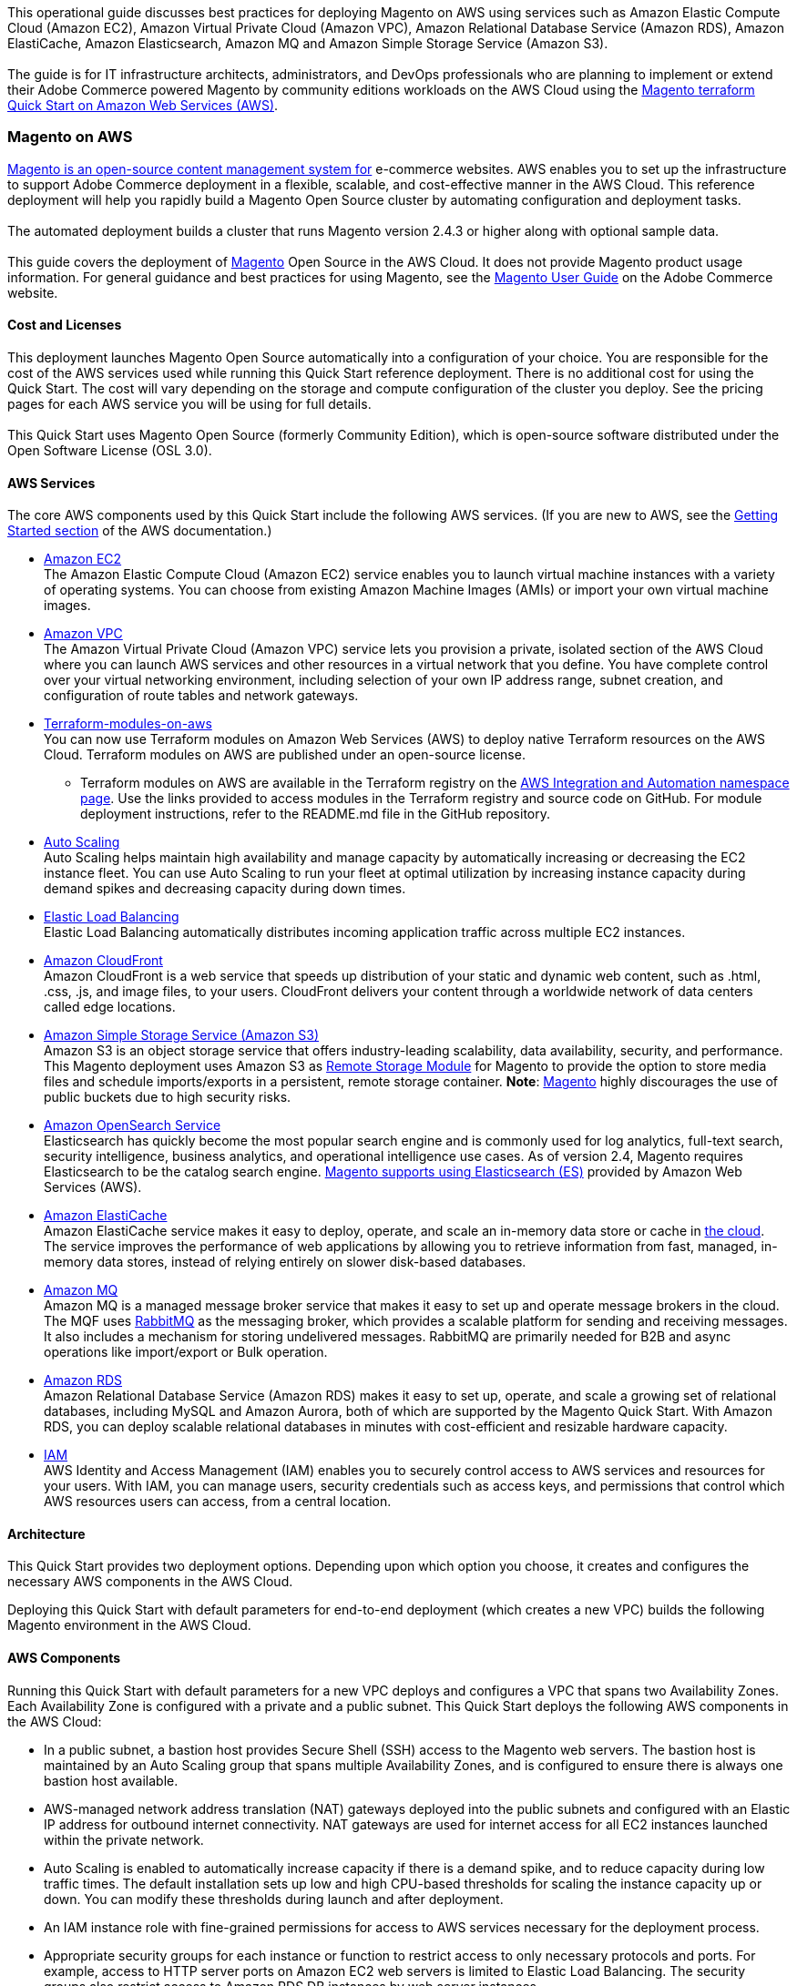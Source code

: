 This operational guide discusses best practices for deploying Magento on AWS using services
such as Amazon Elastic Compute Cloud (Amazon EC2), Amazon Virtual Private Cloud
(Amazon VPC), Amazon Relational Database Service (Amazon RDS), Amazon ElastiCache,
Amazon Elasticsearch, Amazon MQ and Amazon Simple Storage Service (Amazon S3). +
{blank} +
The guide is for IT infrastructure architects, administrators, and DevOps professionals
who are planning to implement or extend their Adobe Commerce powered Magento by community
editions workloads on the AWS Cloud using the
https://github.com/aws-ia/terraform-adobe-magento[Magento terraform Quick Start on Amazon Web Services (AWS)^].

=== Magento on AWS

https://magento.com/products/magento-open-source[Magento is an open-source content management system for^]
e-commerce websites. AWS enables you to set up the infrastructure to support Adobe Commerce
deployment in a flexible, scalable, and cost-effective manner in the AWS Cloud. This
reference deployment will help you rapidly build a Magento Open Source cluster by automating
configuration and deployment tasks. +
{blank} +
The automated deployment builds a cluster that runs Magento version 2.4.3 or higher along
with optional sample data. +
{blank} +
This guide covers the deployment of https://magento.com/products/magento-open-source[Magento^]
Open Source in the AWS Cloud. It does not provide Magento product usage information. For
general guidance and best practices for using Magento, see the
http://docs.magento.com/m2/ce/user_guide/getting-started.html[Magento User Guide^] on the 
Adobe Commerce website.

==== Cost and Licenses

This deployment launches Magento Open Source automatically into a configuration of your choice.
You are responsible for the cost of the AWS services used while running this Quick Start
reference deployment. There is no additional cost for using the Quick Start. The cost will
vary depending on the storage and compute configuration of the cluster you deploy.
See the pricing pages for each AWS service you will be using for full details. +
{blank} +
This Quick Start uses Magento Open Source (formerly Community Edition), which is open-source
software distributed under the Open Software License (OSL 3.0).

==== AWS Services

The core AWS components used by this Quick Start include the following AWS services. (If you
are new to AWS, see the https://aws.amazon.com/getting-started/[Getting Started section^]
of the AWS documentation.)

* http://aws.amazon.com/documentation/ec2/[Amazon EC2^] +
The Amazon Elastic Compute Cloud (Amazon EC2) service enables you to launch virtual machine
instances with a variety of operating systems. You can choose from existing Amazon Machine
Images (AMIs) or import your own virtual machine images.
* http://aws.amazon.com/documentation/vpc/[Amazon VPC^] +
The Amazon Virtual Private Cloud (Amazon VPC) service lets you provision a private,
isolated section of the AWS Cloud where you can launch AWS services and other resources
in a virtual network that you define. You have complete control over your virtual
networking environment, including selection of your own IP address range, subnet creation,
and configuration of route tables and network gateways.
* https://aws.amazon.com/quickstart/architecture/terraform-modules-on-aws/[Terraform-modules-on-aws^] +
You can now use Terraform modules on Amazon Web Services (AWS) to deploy native Terraform
resources on the AWS Cloud. Terraform modules on AWS are published under an open-source
license.
** Terraform modules on AWS are available in the Terraform registry on the 
https://registry.terraform.io/namespaces/aws-ia[AWS Integration and Automation namespace page^].
Use the links provided to access modules in the Terraform registry and source code on
GitHub. For module deployment instructions, refer to the README.md file in the GitHub
repository.
* https://aws.amazon.com/documentation/autoscaling/[Auto Scaling^] +
Auto Scaling helps maintain high availability and manage capacity by automatically
increasing or decreasing the EC2 instance fleet. You can use Auto Scaling to run your
fleet at optimal utilization by increasing instance capacity during demand spikes and
decreasing capacity during down times.
* http://aws.amazon.com/documentation/elastic-load-balancing/[Elastic Load Balancing^] +
Elastic Load Balancing automatically distributes incoming application traffic across
multiple EC2 instances.
* https://docs.aws.amazon.com/cloudfront/index.html[Amazon CloudFront] +
Amazon CloudFront is a web service that speeds up distribution of your static and
dynamic web content, such as .html, .css, .js, and image files, to your users.
CloudFront delivers your content through a worldwide network of data centers called
edge locations.
* https://aws.amazon.com/s3[Amazon Simple Storage Service (Amazon S3)^] +
Amazon S3 is an object storage service that offers industry-leading scalability,
data availability, security, and performance. This Magento deployment uses Amazon
S3 as https://devdocs.magento.com/guides/v2.4/config-guide/remote-storage/config-remote-storage.html[Remote Storage Module^]
for Magento to provide the option to store media files and schedule imports/exports
in a persistent, remote storage container.
*Note*: https://devdocs.magento.com/guides/v2.4/config-guide/remote-storage/config-remote-storage-aws-s3.html[Magento^] 
highly discourages the use of public buckets due to high security risks.
* https://aws.amazon.com/opensearch-service/the-elk-stack/what-is-elasticsearch/[Amazon OpenSearch Service^] +
Elasticsearch has quickly become the most popular search engine and is commonly used
for log analytics, full-text search, security intelligence, business analytics, and
operational intelligence use cases. As of version 2.4, Magento requires Elasticsearch
to be the catalog search engine. 
https://devdocs.magento.com/guides/v2.4/install-gde/prereq/es-aws.html[Magento supports using Elasticsearch (ES)^]
provided by Amazon Web Services (AWS).
* https://aws.amazon.com/documentation/elasticache/[Amazon ElastiCache^] +
Amazon ElastiCache service makes it easy to deploy, operate, and scale an in-memory
data store or cache in
https://aws.amazon.com/what-is-cloud-computing/[the cloud^].
The service improves the performance of web applications by allowing you to retrieve
information from fast, managed, in-memory data stores, instead of relying entirely on
slower disk-based databases.
* https://docs.aws.amazon.com/amazon-mq/[Amazon MQ^] +
Amazon MQ is a managed message broker service that makes it easy to set up and operate
message brokers in the cloud. The MQF uses http://www.rabbitmq.com[RabbitMQ^] as the messaging
broker, which provides a scalable platform for sending and receiving messages. It also
includes a mechanism for storing undelivered messages. RabbitMQ are primarily needed for
B2B and async operations like import/export or Bulk operation.
* http://aws.amazon.com/documentation/rds/[Amazon RDS^] +
Amazon Relational Database Service (Amazon RDS) makes it easy to set up, operate, and
scale a growing set of relational databases, including MySQL and Amazon Aurora, both
of which are supported by the Magento Quick Start. With Amazon RDS, you can deploy
scalable relational databases in minutes with cost-efficient and resizable hardware
capacity.
* http://aws.amazon.com/documentation/iam/[IAM^] +
AWS Identity and Access Management (IAM) enables you to securely control access to
AWS services and resources for your users. With IAM, you can manage users, security
credentials such as access keys, and permissions that control which AWS resources users
can access, from a central location.

==== Architecture
This Quick Start provides two deployment options. Depending upon which option you choose,
it creates and configures the necessary AWS components in the AWS Cloud.

Deploying this Quick Start with default parameters for end-to-end deployment
(which creates a new VPC) builds the following Magento environment in the AWS Cloud.


==== AWS Components

Running this Quick Start with default parameters for a new VPC deploys and configures
a VPC that spans two Availability Zones. Each Availability Zone is configured with a
private and a public subnet. This Quick Start deploys the following AWS components in
the AWS Cloud:

* In a public subnet, a bastion host provides Secure Shell (SSH) access to the Magento
web servers. The bastion host is maintained by an Auto Scaling group that spans multiple
Availability Zones, and is configured to ensure there is always one bastion host available.
* AWS-managed network address translation (NAT) gateways deployed into the public subnets
and configured with an Elastic IP address for outbound internet connectivity. NAT
gateways are used for internet access for all EC2 instances launched within the private
network.
* Auto Scaling is enabled to automatically increase capacity if there is a demand spike,
and to reduce capacity during low traffic times. The default installation sets up low
and high CPU-based thresholds for scaling the instance capacity up or down. You can
modify these thresholds during launch and after deployment.
* An IAM instance role with fine-grained permissions for access to AWS services
necessary for the deployment process.
* Appropriate security groups for each instance or function to restrict access to
only necessary protocols and ports. For example, access to HTTP server ports on Amazon
EC2 web servers is limited to Elastic Load Balancing. The security groups also restrict
access to Amazon RDS DB instances by web server instances.

image::architecture_diagram.png[]

*Figure 1: Quick Start architecture for Magento*

Architecture Flow of AWS Components

* Amazon CloudFront is deployed as a content delivery network (CDN). CloudFront speeds up distribution of static and dynamic web content.
* First Elastic Load Balancing (Application Load Balancer) distributes traffic across Varnish instances in an AWS Auto Scaling group in multiple Availability Zones.
* Varnish deployed on Amazon Ec2, Varnish Cache is a web application accelerator caching HTTP reverse proxy. Balancer distributes traffic from Varnish Cache across the AWS Auto Scaling group of Magento instances in multiple Availability Zones.
* Second Elastic Load Balancing (Application Load Balancer) distributes traffic from Varnish Cache across the AWS Auto Scaling group of Magento instances in multiple Availability Zones.
* Magento web server on Amazon Ec2 instances launched in the private subnets.
* Amazon Elasticsearch Service for Magento catalog search.
* An Amazon ElastiCache cluster with the Redis cache engine launched in the private subnets.
* Either an Amazon RDS for MySQL or an Amazon Aurora database engine deployed via Amazon RDS in the first private subnet. If you choose Multi-AZ deployment, a synchronously replicated secondary database is deployed in the second private subnet. This provides high availability and built-in automated failover from the primary database.
* Amazon S3 created as remote storage for web server instances to store shared media files.
* Amazon MQ (optional) is a message broker that offers a reliable, highly available, scalable, and portable messaging system. The Message Queue Framework (MQF) is a system that allows a https://glossary.magento.com/module[module^] to publish messages to queues for https://devdocs.magento.com/guides/v2.4/config-guide/mq/rabbitmq-overview.html[Magento flow^]. It also defines the consumers that will receive the messages asynchronously. Bulk operations are actions that are performed on a large scale. Example bulk operations tasks include importing or exporting items, changing prices on a mass scale, and assigning products to a warehouse. For each individual task of a bulk operation, the system creates a message that is published in a https://devdocs.magento.com/guides/v2.4/config-guide/mq/rabbitmq-overview.html[message queue^] and processed by background consumer runs. For more insights in bulk-operations, see https://devdocs.magento.com/guides/v2.4/extension-dev-guide/message-queues/bulk-operations.html[Adobe Devdocs documentation^].

==== Magento Components

This Quick Start deploys Magento Open Source (2.4.3) with the following prerequisite
software:

* Operating system: Amazon Linux x86-64 or Debian
* Web server: NGINX
* Database: Amazon RDS for MySQL 5.6 or Amazon Aurora 5.7
* Programming language: PHP 7.4, including the required extensions
* Message broker: Amazon 3.8.11
* Database Cache: Amazon ElastiCache Redis 6.x
* Page Cache: Varnish 6.5
* Content Catalog Search: Amazon ElasticSearch 7.10

This Quick Start deploys Magento sample data, which lets you experiment with custom
themes and view the web store. The Quick Start mounts an Amazon EFS file system as
a drive within the webserver nodes and installs common media assets in the Amazon 
EFS file system. +
{blank} +
For more information about these utilities, see how to 
http://devdocs.magento.com/guides/v2.0/install-gde/prereq/zip_install.html[install the Magento archive on your server^]
on the Adobe Commerce website.

==== Design Considerations

Adobe Commerce powered by Magento is a robust e-commerce platform that can be deployed
with a variety of options, depending on your needs. This Quick Start provides a great
starting point for building your e-commerce solution rapidly with Magento on the AWS
Cloud. The following sections discuss design considerations for large-scale deployments
and options for optimizing performance.

==== Amazon Aurora and Amazon RDS for MySQL

By default, this Quick Start uses Amazon Aurora, but you can deploy Amazon RDS for
MySQL instead by setting a template parameter during deployment. If you choose Amazon
Aurora, but it is not available in the selected AWS Region (please check the 
https://aws.amazon.com/about-aws/global-infrastructure/regional-product-services/[region table^]),
you will not be able to launch the Quick Start. +
{blank} +
Amazon Aurora is a MySQL 5.6-compatible https://aws.amazon.com/relational-database/[relational database^]
engine that combines the speed and availability of high-end commercial databases with
the simplicity and cost-effectiveness of open source databases. It provides up to five
times better performance than MySQL, as well as the security, availability, and
reliability of a commercial database at one-tenth of the cost. See the
https://aws.amazon.com/rds/aurora/pricing/[Amazon Aurora Pricing^] page for further
details. +
{blank} +
Amazon RDS deployments are preconfigured with a set of parameters and settings appropriate
for the DB instance class you choose. Amazon RDS supports automatic software patching,
database backups, backup storage for a user-defined retention period, and point-in-time
recovery. +
{blank} +
Amazon RDS supports three types of storage: Magnetic, General Purpose (SSD), and
Provisioned IOPS (SSD). General Purpose (SSD) storage delivers a consistent baseline
of 3 IOPS per provisioned GiB and provides the ability to burst up to 3,000 IOPS.
To achieve a higher level of performance, consider using Provisioned IOPS (SSD) to
provision from 1,000 IOPS up to 30,000 IOPS per DB instance. (Maximum realized IOPS
may be lower.) You can provision up to 3 TiB storage and 30,000 IOPS per database
instance. We recommend using Magnetic storage for small database workloads where
data is accessed less frequently. Note that you can convert from standard storage to
Provisioned IOPS storage on a running cluster. (There is a short availability impact
on the servers.) +
{blank} +
To enhance availability and reliability for production workloads, you should use the
Multi-AZ deployment option. This provides an automated failover from the primary database
to a synchronously replicated secondary database that is running in a different Availability
Zone. This option also enables you to scale out beyond the capacity of a single database for
read-heavy database workloads.

==== Amazon EC2 Web Server Instances

The deployment installs NGINX on EC2 instances running Amazon Linux x86-64. Elastic Load
Balancing is used to automatically distribute the website load across these instances.
In addition, all the instances are launched in an Auto Scaling group that dynamically
manages the Amazon EC2 fleet. The deployment sets low and high CPU utilization thresholds
to automatically scale the number of EC2 instances up or down depending on load. Default
policy adds new instances when the CPU load exceeds 90% for 10 minutes, and removes
instances when the CPU load drops below 70% for 10 minutes. +
{blank} +
You can specify the maximum number of instances in the Auto Scaling group, and Auto
Scaling ensures that your group never goes above this size. You can also specify the
desired capacity, either when you create the group or at any time thereafter, and Auto
Scaling will ensure that your group has the desired number of instances. These options
are configurable during Quick Start launch. +
{blank} +
The Quick Start supports a variety of EC2 instance types. We recommend that you
benchmark the cluster to make sure you achieve the level of performance you need before
starting a production deployment. For high availability, we recommend using at least
two web server instances in different Availability Zones.

==== Amazon Simple Storage Service (Amazon S3)

When you deploy Magento with this Quick Start, Amazon S3 is configured as a Remote Storage
module. This provides the option to store media files and schedule imports/exports in a
persistent, remote storage container using a storage service. +
{blank} +
Amazon S3 is an object storage service with a simple interface that enables you to create
and configure storage quickly and easily. Multiple EC2 instances can access an Amazon S3
storage at the same time using the Magento remote storage option, providing a common data
source for workloads and applications running on more than one instance.

==== Amazon ElastiCache

Amazon ElastiCache is a web service that helps you deploy and operate an in-memory cache
in the AWS Cloud. This Quick Start automatically deploys an ElastiCache cluster using
the Redis caching engine. ElastiCache reduces the operational overhead involved in
deploying a distributed caching environment, and provides a way to improve application
load times. For more information, see the 
http://aws.amazon.com/documentation/elasticache/[Amazon ElastiCache documentation^].

==== Elasticsearch

Elasticsearch is a distributed search and analytics engine built on Apache Lucene. Since
its release in 2010, Elasticsearch has quickly become the most popular search engine and
is commonly used for log analytics, full-text search, security intelligence, business
analytics, and operational intelligence use cases.As of version 2.4.3, Magento supports
using Elasticsearch (ES) provided by Amazon Web Services (AWS).

=== Troubleshooting

*Q.* I encountered a Terraform error when deploying.

*A.* Terraform can sometimes timeout when interacting with the AWS API. It is usually
best to do a terraform destroy and then do terraform apply when encountering these 
errors.

=== Security

The AWS Cloud provides a scalable, highly reliable platform that helps customers 
deploy applications and data quickly and securely. +
{blank} +
When you build systems on the AWS infrastructure, security responsibilities are shared
between you and AWS. This shared model can reduce your operational burden as AWS
operates, manages, and controls the components from the host operating system and
virtualization layer down to the physical security of the facilities in which the
services operate. In turn, you assume responsibility and management of the guest
operating system (including updates and security patches), other associated applications,
as well as the configuration of the AWS-provided security group firewall. For more
information about security on AWS, visit the 
http://aws.amazon.com/security/[AWS Cloud Security^].

==== AWS Identity and Access Management (IAM)

This solution leverages an IAM role with least privileged access. It is not necessary
or recommended to store SSH keys, secret keys, or access keys on the provisioned
instances.

==== OS Security

The root user on cluster nodes can be accessed only by using the SSH key specified
during the deployment process. AWS doesn't store these SSH keys, so if you lose your
SSH key you can lose access to these instances. +
{blank} +
Operating system patches are your responsibility and should be performed on a periodic
basis.

==== Security Groups

A security group acts as a firewall that controls the traffic for one or more
instances. When you launch an instance, you associate one or more security groups
with the instance. You add rules to each security group that allow traffic to or from
its associated instances. You can modify the rules for a security group at any time.
The new rules are automatically applied to all instances that are associated with the
security group. +
{blank} +
The security groups created and assigned to the individual instances as part of this
solution are restricted as much as possible while allowing access to the various functions
needed by Magento. We recommend reviewing security groups to further restrict access as
needed once the cluster is up and running.